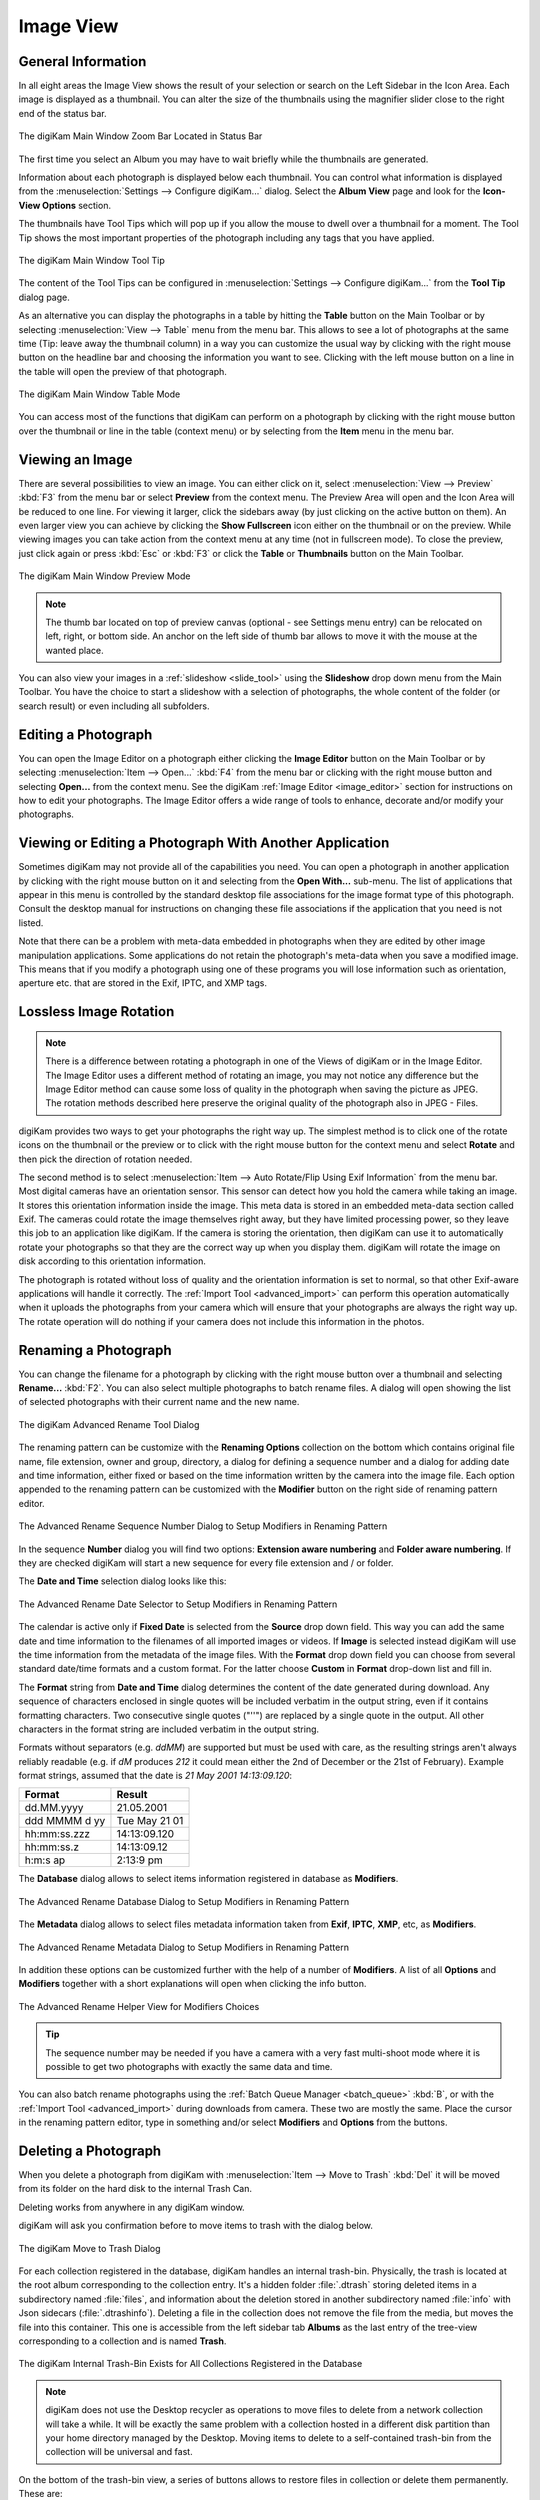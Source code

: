 .. meta::
   :description: digiKam Main Window Image View
   :keywords: digiKam, documentation, user manual, photo management, open source, free, learn, easy, image, view, tooltip, table, group

.. metadata-placeholder

   :authors: - digiKam Team

   :license: see Credits and License page for details (https://docs.digikam.org/en/credits_license.html)

.. _image_view:

Image View
----------

General Information
~~~~~~~~~~~~~~~~~~~

In all eight areas the Image View shows the result of your selection or search on the Left Sidebar in the Icon Area. Each image is displayed as a thumbnail. You can alter the size of the thumbnails using the magnifier slider close to the right end of the status bar.

.. figure:: images/mainwindow_zoombuttons.webp
    :alt:
    :align: center

    The digiKam Main Window Zoom Bar Located in Status Bar

The first time you select an Album you may have to wait briefly while the thumbnails are generated.

Information about each photograph is displayed below each thumbnail. You can control what information is displayed from the :menuselection:`Settings --> Configure digiKam...` dialog. Select the **Album View** page and look for the **Icon-View Options** section.

The thumbnails have Tool Tips which will pop up if you allow the mouse to dwell over a thumbnail for a moment. The Tool Tip shows the most important properties of the photograph including any tags that you have applied.

.. figure:: images/mainwindow_tooltip.webp
    :alt:
    :align: center

    The digiKam Main Window Tool Tip

The content of the Tool Tips can be configured in :menuselection:`Settings --> Configure digiKam...` from the **Tool Tip** dialog page.

As an alternative you can display the photographs in a table by hitting the **Table** button on the Main Toolbar or by selecting :menuselection:`View --> Table` menu from the menu bar. This allows to see a lot of photographs at the same time (Tip: leave away the thumbnail column) in a way you can customize the usual way by clicking with the right mouse button on the headline bar and choosing the information you want to see. Clicking with the left mouse button on a line in the table will open the preview of that photograph.

.. figure:: images/mainwindow_table_view.webp
    :alt:
    :align: center

    The digiKam Main Window Table Mode

You can access most of the functions that digiKam can perform on a photograph by clicking with the right mouse button over the thumbnail or line in the table (context menu) or by selecting from the **Item** menu in the menu bar.

.. _viewing_photograph:

Viewing an Image
~~~~~~~~~~~~~~~~

.. |icon_fullscreen| image:: images/mainwindow_icon_fullscreen.webp

There are several possibilities to view an image. You can either click on it, select :menuselection:`View --> Preview` :kbd:`F3` from the menu bar or select **Preview** from the context menu. The Preview Area will open and the Icon Area will be reduced to one line. For viewing it larger, click the sidebars away (by just clicking on the active button on them). An even larger view you can achieve by clicking the **Show Fullscreen** icon |icon_fullscreen| either on the thumbnail or on the preview. While viewing images you can take action from the context menu at any time (not in fullscreen mode). To close the preview, just click again or press :kbd:`Esc` or :kbd:`F3` or click the **Table** or **Thumbnails** button on the Main Toolbar.

.. figure:: images/mainwindow_preview.webp
    :alt:
    :align: center

    The digiKam Main Window Preview Mode

.. note::

    The thumb bar located on top of preview canvas (optional - see Settings menu entry) can be relocated on left, right, or bottom side. An anchor on the left side of thumb bar allows to move it with the mouse at the wanted place.

You can also view your images in a :ref:`slideshow <slide_tool>` using the **Slideshow** drop down menu from the Main Toolbar. You have the choice to start a slideshow with a selection of photographs, the whole content of the folder (or search result) or even including all subfolders.

.. _editing_photograph:

Editing a Photograph
~~~~~~~~~~~~~~~~~~~~

You can open the Image Editor on a photograph either clicking the **Image Editor** button on the Main Toolbar or by selecting :menuselection:`Item --> Open...` :kbd:`F4` from the menu bar or clicking with the right mouse button and selecting **Open...** from the context menu. See the digiKam :ref:`Image Editor <image_editor>` section for instructions on how to edit your photographs. The Image Editor offers a wide range of tools to enhance, decorate and/or modify your photographs.

.. _editing_external:

Viewing or Editing a Photograph With Another Application
~~~~~~~~~~~~~~~~~~~~~~~~~~~~~~~~~~~~~~~~~~~~~~~~~~~~~~~~

Sometimes digiKam may not provide all of the capabilities you need. You can open a photograph in another application by clicking with the right mouse button on it and selecting from the **Open With...** sub-menu. The list of applications that appear in this menu is controlled by the standard desktop file associations for the image format type of this photograph. Consult the desktop manual for instructions on changing these file associations if the application that you need is not listed.

Note that there can be a problem with meta-data embedded in photographs when they are edited by other image manipulation applications. Some applications do not retain the photograph's meta-data when you save a modified image. This means that if you modify a photograph using one of these programs you will lose information such as orientation, aperture etc. that are stored in the Exif, IPTC, and XMP tags.

.. _lossless_rotation:

Lossless Image Rotation
~~~~~~~~~~~~~~~~~~~~~~~

.. note::

     There is a difference between rotating a photograph in one of the Views of digiKam or in the Image Editor. The Image Editor uses a different method of rotating an image, you may not notice any difference but the Image Editor method can cause some loss of quality in the photograph when saving the picture as JPEG. The rotation methods described here preserve the original quality of the photograph also in JPEG - Files.

digiKam provides two ways to get your photographs the right way up. The simplest method is to click one of the rotate icons on the thumbnail or the preview or to click with the right mouse button for the context menu and select **Rotate** and then pick the direction of rotation needed.

The second method is to select :menuselection:`Item --> Auto Rotate/Flip Using Exif Information` from the menu bar. Most digital cameras have an orientation sensor. This sensor can detect how you hold the camera while taking an image. It stores this orientation information inside the image. This meta data is stored in an embedded meta-data section called Exif. The cameras could rotate the image themselves right away, but they have limited processing power, so they leave this job to an application like digiKam. If the camera is storing the orientation, then digiKam can use it to automatically rotate your photographs so that they are the correct way up when you display them. digiKam will rotate the image on disk according to this orientation information.

The photograph is rotated without loss of quality and the orientation information is set to normal, so that other Exif-aware applications will handle it correctly. The :ref:`Import Tool <advanced_import>` can perform this operation automatically when it uploads the photographs from your camera which will ensure that your photographs are always the right way up. The rotate operation will do nothing if your camera does not include this information in the photos.

.. _renaming_photograph:

Renaming a Photograph
~~~~~~~~~~~~~~~~~~~~~

You can change the filename for a photograph by clicking with the right mouse button over a thumbnail and selecting **Rename...** :kbd:`F2`. You can also select multiple photographs to batch rename files. A dialog will open showing the list of selected photographs with their current name and the new name.

.. figure:: images/mainwindow_advanced_rename.webp
    :alt:
    :align: center

    The digiKam Advanced Rename Tool Dialog

The renaming pattern can be customize with the **Renaming Options** collection on the bottom which contains original file name, file extension, owner and group, directory, a dialog for defining a sequence number and a dialog for adding date and time information, either fixed or based on the time information written by the camera into the image file. Each option appended to the renaming pattern can be customized with the **Modifier** button on the right side of renaming pattern editor.

.. figure:: images/mainwindow_advanced_rename_number.webp
    :alt:
    :align: center

    The Advanced Rename Sequence Number Dialog to Setup Modifiers in Renaming Pattern

In the sequence **Number** dialog you will find two options: **Extension aware numbering** and **Folder aware numbering**. If they are checked digiKam will start a new sequence for every file extension and / or folder.

The **Date and Time** selection dialog looks like this:

.. figure:: images/mainwindow_advanced_rename_date_selector.webp
    :alt:
    :align: center

    The Advanced Rename Date Selector to Setup Modifiers in Renaming Pattern

The calendar is active only if **Fixed Date** is selected from the **Source** drop down field. This way you can add the same date and time information to the filenames of all imported images or videos. If **Image** is selected instead digiKam will use the time information from the metadata of the image files. With the **Format** drop down field you can choose from several standard date/time formats and a custom format. For the latter choose **Custom** in **Format** drop-down list and fill in.

The **Format** string from **Date and Time** dialog determines the content of the date generated during download. Any sequence of characters enclosed in single quotes will be included verbatim in the output string, even if it contains formatting characters. Two consecutive single quotes ("''") are replaced by a single quote in the output. All other characters in the format string are included verbatim in the output string.

Formats without separators (e.g. *ddMM*) are supported but must be used with care, as the resulting strings aren't always reliably readable (e.g. if *dM* produces *212* it could mean either the 2nd of December or the 21st of February). Example format strings, assumed that the date is *21 May 2001 14:13:09.120*:

============== =============
Format         Result
============== =============
dd.MM.yyyy     21.05.2001
ddd MMMM d yy  Tue May 21 01
hh:mm:ss.zzz   14:13:09.120
hh:mm:ss.z     14:13:09.12
h:m:s ap       2:13:9 pm
============== =============

The **Database** dialog allows to select items information registered in database as **Modifiers**.

.. figure:: images/mainwindow_advanced_rename_database.webp
    :alt:
    :align: center

    The Advanced Rename Database Dialog to Setup Modifiers in Renaming Pattern

The **Metadata** dialog allows to select files metadata information taken from **Exif**, **IPTC**, **XMP**, etc, as **Modifiers**.

.. figure:: images/mainwindow_advanced_rename_metadata.webp
    :alt:
    :align: center

    The Advanced Rename Metadata Dialog to Setup Modifiers in Renaming Pattern

In addition these options can be customized further with the help of a number of **Modifiers**. A list of all **Options** and **Modifiers** together with a short explanations will open when clicking the info button.

.. figure:: images/mainwindow_advanced_rename_help.webp
    :alt:
    :align: center

    The Advanced Rename Helper View for Modifiers Choices

.. tip::

    The sequence number may be needed if you have a camera with a very fast multi-shoot mode where it is possible to get two photographs with exactly the same data and time.

You can also batch rename photographs using the :ref:`Batch Queue Manager <batch_queue>` :kbd:`B`, or with the :ref:`Import Tool <advanced_import>` during downloads from camera. These two are mostly the same. Place the cursor in the renaming pattern editor, type in something and/or select **Modifiers** and **Options** from the buttons.

.. _deleting_photograph:

Deleting a Photograph
~~~~~~~~~~~~~~~~~~~~~

When you delete a photograph from digiKam with :menuselection:`Item --> Move to Trash` :kbd:`Del` it will be moved from its folder on the hard disk to the internal Trash Can.

Deleting works from anywhere in any digiKam window.

digiKam will ask you confirmation before to move items to trash with the dialog below.

.. figure:: images/mainwindow_move_trash.webp
    :alt:
    :align: center

    The digiKam Move to Trash Dialog

For each collection registered in the database, digiKam handles an internal trash-bin. Physically, the trash is located at the root album corresponding to the collection entry. It's a hidden folder :file:`.dtrash` storing deleted items in a subdirectory named :file:`files`, and information about the deletion stored in another subdirectory named :file:`info` with Json sidecars (:file:`.dtrashinfo`). Deleting a file in the collection does not remove the file from the media, but moves the file into this container. This one is accessible from the left sidebar tab **Albums** as the last entry of the tree-view corresponding to a collection and is named **Trash**.

.. figure:: images/mainwindow_trashbin.webp
    :alt:
    :align: center

    The digiKam Internal Trash-Bin Exists for All Collections Registered in the Database

.. note::

    digiKam does not use the Desktop recycler as operations to move files to delete from a network collection will take a while. It will be exactly the same problem with a collection hosted in a different disk partition than your home directory managed by the Desktop. Moving items to delete to a self-contained trash-bin from the collection will be universal and fast.

On the bottom of the trash-bin view, a series of buttons allows to restore files in collection or delete them permanently. These are:

    - **Undo**: to restore only the last entry in the trash-bin.
    - **Restore**: to restore selection of files from the trash-bin.
    - **Delete**: to remove **permanently** the items selection or all items from the trash-bin.

All these options are also available on the context menu from the list of trash-bin. All operations processed on trash-bin items will be confirmed to the user.

.. figure:: images/mainwindow_trashbin_confirm.webp
    :alt:
    :align: center

    The digiKam Internal Trash-Bin Asks to Confirm the Permanently Deletion of Items

.. important::

    As physically the trash-bin container is located in the root album from a collection, if you backup a collection on a separated media, you will backup also the corresponding trash-bin container safety.

.. _grouping_photograph:

Grouping Photographs
~~~~~~~~~~~~~~~~~~~~

Grouping items is a very useful way to organize Photographs and/or videos that are related to each other and to adjust the way they are displayed in the image area. This function is available through the context menu on a selection of items (more than one item selected).

.. figure:: images/mainwindow_group_menu.webp
    :alt:
    :align: center

    The digiKam Icon-View Grouped Items Options From Context Menu

You can put the whole selection into one group using **Group Selected Here** or you can create more than one group determined by time (seconds will be ignored) or by file name. Note that the latter will put items with the same name but different file types into one group. Use case see further below.

.. figure:: images/mainwindow_grouped_items.webp
    :alt:
    :align: center

    The digiKam Icon-View Grouped Mode From Icon-View

.. important::

    If you Group files automatically (based on time or filename for example), the smaller file size from the group is preferred as the leading item. The idea is that when previewing, faster loading of the image will allow for a quick preview.

    If you group files manually from icon-view, the selected item used to show context menu and group files will be used as leading item.

The next group in the menu is to control whether only the reference icon of the group (the first of the group according to the sorting order at the moment of grouping) is displayed or all of them. These two functions can also be accessed by the little grouping indicator (folder symbol with number) on the reference icon.

.. note::

    In Icon-View, you can turn on/off the frame over groupped item thumbnails with an option from :ref:`Setup/Miscs/Appearance <appearance_settings>` settings.

While the mouse pointer is hovering over it there will pop up an information **n grouped items. Group is closed/open.** where *n* indicates the number of items in the group which are invisible if the group is closed. Clicking on the indicator toggles between **open** and **closed**.

In the **Table Mode** of the Image Area groups are indicated the way we know from many other lists and tables: with a little triangle in front of the reference item. Clicking on this triangle will fold out/in the grouped items.

.. figure:: images/mainwindow_grouped_table.webp
    :alt:
    :align: center

    The digiKam Icon-View Grouped Mode From Table View

The last group in the **Group** context menu allows to remove individual items from the group or to disband the whole group. The content of the menu will change depending on whether you use it on a selection of still un-grouped items, on a group or on single items of a group.

What can you do with a group? In terms of functions of digiKam you can perform a lot of operations like copy, delete, move, rotate on the whole group by selecting only the reference icon provided the group is closed. The same way you can load the whole group into tools like Light Table or the Batch Queue Manager, even into the Image Editor where you can navigate through the group members with the page keys on your keyboard. You can assign tags and labels (see further in this manual) and also write descriptions (see :ref:`Captions <captions_view>`). Give it a try.

.. note::

    Operations to perform over grouped items are managed by Setup/Miscs/Grouping settings. See :ref:`this section <grouping_settings>` from the manual for details.

In terms of use cases you can for instance group videos together with the .jpg - images related to them which most cameras provide or RAW images with their JPG counterpart. This is made easy by **Group Selected By Filename**. In the screenshot above exposure bracketed images are being grouped. One could do the same for archiving purposes with images used for a panorama. If you have very specific requirements for documenting of editing steps the :ref:`Versions <versions_view>` function of digiKam cannot meet you may find a solution using grouping. We can think of more use cases for grouping but We don't want to overload this section of the handbook here. Maybe a last hint for your own ideas: grouping is not restricted to items out of the same album. The whole group (open or closed) will only be visible in the album of the reference item. The other members of the group will be visible in their own albums only if the group is open. Can be confusing, use with care.

.. note::

     Everything described in this Grouping section has nothing to do with **Group Images** in the **View** menu. That function doesn't form permanent groups of items, it only organizes the way icons are displayed in the Icon-View.
